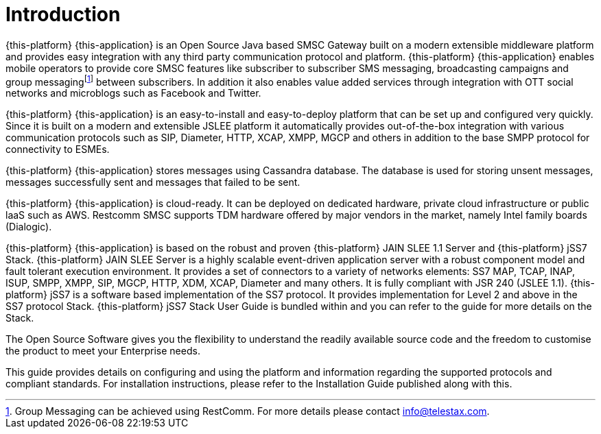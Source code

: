 = Introduction

{this-platform} {this-application} is an Open Source Java based SMSC Gateway built on a modern extensible middleware platform and provides easy integration with any third party communication protocol and platform. {this-platform} {this-application} enables mobile operators to provide core SMSC features like subscriber to subscriber SMS messaging, broadcasting campaigns and group messagingfootnote:[Group Messaging can be achieved using  RestComm. For more details please contact info@telestax.com.] between subscribers.
In addition it also enables value added services through integration with OTT social networks and microblogs such as Facebook and Twitter.
 

{this-platform} {this-application} is an easy-to-install and easy-to-deploy platform that can be set up and configured very quickly.
Since it is built on a modern and extensible JSLEE platform it automatically provides out-of-the-box integration with various communication protocols such as SIP, Diameter, HTTP, XCAP, XMPP, MGCP and others in addition to the base SMPP protocol for connectivity to ESMEs.
 

{this-platform} {this-application} stores messages using Cassandra database.
The database is used for storing unsent messages, messages successfully sent and messages that failed to be sent. 

{this-platform} {this-application} is cloud-ready.
It can be deployed on dedicated hardware, private cloud infrastructure or public laaS such as AWS. Restcomm SMSC supports TDM hardware offered by major vendors in the market, namely Intel family boards (Dialogic).

{this-platform} {this-application} is based on the robust and proven {this-platform} JAIN SLEE 1.1 Server and {this-platform} jSS7 Stack. {this-platform} JAIN SLEE Server is a highly scalable event-driven application server with a robust component model and fault tolerant execution environment.
It provides a set of connectors to a variety of networks elements: SS7 MAP, TCAP, INAP, ISUP, SMPP, XMPP, SIP, MGCP, HTTP, XDM, XCAP, Diameter and many others.
It is fully compliant with JSR 240 (JSLEE 1.1). {this-platform} jSS7 is a software based implementation of the SS7 protocol.
It provides implementation for Level 2 and above in the SS7 protocol Stack. {this-platform} jSS7 Stack User Guide is bundled within and you can refer to the guide for more details on the Stack. 

The Open Source Software gives you the flexibility to understand the readily available source code and the freedom to customise the product to meet your Enterprise needs.

This guide provides details on configuring and using the platform and information regarding the supported protocols and compliant standards.
For installation instructions, please refer to the Installation Guide published along with this.
 
